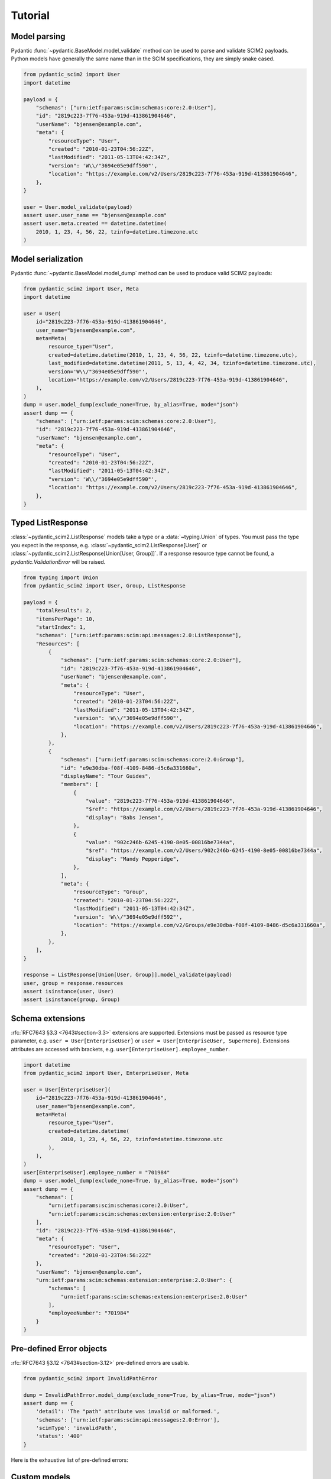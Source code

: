 Tutorial
--------

Model parsing
=============

Pydantic :func:`~pydantic.BaseModel.model_validate` method can be used to parse and validate SCIM2 payloads.
Python models have generally the same name than in the SCIM specifications, they are simply snake cased.


.. code-block:: python

    from pydantic_scim2 import User
    import datetime

    payload = {
        "schemas": ["urn:ietf:params:scim:schemas:core:2.0:User"],
        "id": "2819c223-7f76-453a-919d-413861904646",
        "userName": "bjensen@example.com",
        "meta": {
            "resourceType": "User",
            "created": "2010-01-23T04:56:22Z",
            "lastModified": "2011-05-13T04:42:34Z",
            "version": 'W\\/"3694e05e9dff590"',
            "location": "https://example.com/v2/Users/2819c223-7f76-453a-919d-413861904646",
        },
    }

    user = User.model_validate(payload)
    assert user.user_name == "bjensen@example.com"
    assert user.meta.created == datetime.datetime(
        2010, 1, 23, 4, 56, 22, tzinfo=datetime.timezone.utc
    )


Model serialization
===================

Pydantic :func:`~pydantic.BaseModel.model_dump` method can be used to produce valid SCIM2 payloads:

.. code-block:: python

    from pydantic_scim2 import User, Meta
    import datetime

    user = User(
        id="2819c223-7f76-453a-919d-413861904646",
        user_name="bjensen@example.com",
        meta=Meta(
            resource_type="User",
            created=datetime.datetime(2010, 1, 23, 4, 56, 22, tzinfo=datetime.timezone.utc),
            last_modified=datetime.datetime(2011, 5, 13, 4, 42, 34, tzinfo=datetime.timezone.utc),
            version='W\\/"3694e05e9dff590"',
            location="https://example.com/v2/Users/2819c223-7f76-453a-919d-413861904646",
        ),
    )
    dump = user.model_dump(exclude_none=True, by_alias=True, mode="json")
    assert dump == {
        "schemas": ["urn:ietf:params:scim:schemas:core:2.0:User"],
        "id": "2819c223-7f76-453a-919d-413861904646",
        "userName": "bjensen@example.com",
        "meta": {
            "resourceType": "User",
            "created": "2010-01-23T04:56:22Z",
            "lastModified": "2011-05-13T04:42:34Z",
            "version": 'W\\/"3694e05e9dff590"',
            "location": "https://example.com/v2/Users/2819c223-7f76-453a-919d-413861904646",
        },
    }


Typed ListResponse
==================

:class:`~pydantic_scim2.ListResponse` models take a type or a :data:`~typing.Union` of types.
You must pass the type you expect in the response, e.g. :class:`~pydantic_scim2.ListResponse[User]` or :class:`~pydantic_scim2.ListResponse[Union[User, Group]]`.
If a response resource type cannot be found, a `pydantic.ValidationError` will be raised.

.. code-block:: python

    from typing import Union
    from pydantic_scim2 import User, Group, ListResponse

    payload = {
        "totalResults": 2,
        "itemsPerPage": 10,
        "startIndex": 1,
        "schemas": ["urn:ietf:params:scim:api:messages:2.0:ListResponse"],
        "Resources": [
            {
                "schemas": ["urn:ietf:params:scim:schemas:core:2.0:User"],
                "id": "2819c223-7f76-453a-919d-413861904646",
                "userName": "bjensen@example.com",
                "meta": {
                    "resourceType": "User",
                    "created": "2010-01-23T04:56:22Z",
                    "lastModified": "2011-05-13T04:42:34Z",
                    "version": 'W\\/"3694e05e9dff590"',
                    "location": "https://example.com/v2/Users/2819c223-7f76-453a-919d-413861904646",
                },
            },
            {
                "schemas": ["urn:ietf:params:scim:schemas:core:2.0:Group"],
                "id": "e9e30dba-f08f-4109-8486-d5c6a331660a",
                "displayName": "Tour Guides",
                "members": [
                    {
                        "value": "2819c223-7f76-453a-919d-413861904646",
                        "$ref": "https://example.com/v2/Users/2819c223-7f76-453a-919d-413861904646",
                        "display": "Babs Jensen",
                    },
                    {
                        "value": "902c246b-6245-4190-8e05-00816be7344a",
                        "$ref": "https://example.com/v2/Users/902c246b-6245-4190-8e05-00816be7344a",
                        "display": "Mandy Pepperidge",
                    },
                ],
                "meta": {
                    "resourceType": "Group",
                    "created": "2010-01-23T04:56:22Z",
                    "lastModified": "2011-05-13T04:42:34Z",
                    "version": 'W\\/"3694e05e9dff592"',
                    "location": "https://example.com/v2/Groups/e9e30dba-f08f-4109-8486-d5c6a331660a",
                },
            },
        ],
    }

    response = ListResponse[Union[User, Group]].model_validate(payload)
    user, group = response.resources
    assert isinstance(user, User)
    assert isinstance(group, Group)


Schema extensions
=================

:rfc:`RFC7643 §3.3 <7643#section-3.3>` extensions are supported.
Extensions must be passed as resource type parameter, e.g. ``user = User[EnterpriseUser]`` or ``user = User[EnterpriseUser, SuperHero]``.
Extensions attributes are accessed with brackets, e.g. ``user[EnterpriseUser].employee_number``.

.. code-block:: python

    import datetime
    from pydantic_scim2 import User, EnterpriseUser, Meta

    user = User[EnterpriseUser](
        id="2819c223-7f76-453a-919d-413861904646",
        user_name="bjensen@example.com",
        meta=Meta(
            resource_type="User",
            created=datetime.datetime(
                2010, 1, 23, 4, 56, 22, tzinfo=datetime.timezone.utc
            ),
        ),
    )
    user[EnterpriseUser].employee_number = "701984"
    dump = user.model_dump(exclude_none=True, by_alias=True, mode="json")
    assert dump == {
        "schemas": [
            "urn:ietf:params:scim:schemas:core:2.0:User",
            "urn:ietf:params:scim:schemas:extension:enterprise:2.0:User"
        ],
        "id": "2819c223-7f76-453a-919d-413861904646",
        "meta": {
            "resourceType": "User",
            "created": "2010-01-23T04:56:22Z"
        },
        "userName": "bjensen@example.com",
        "urn:ietf:params:scim:schemas:extension:enterprise:2.0:User": {
            "schemas": [
                "urn:ietf:params:scim:schemas:extension:enterprise:2.0:User"
            ],
            "employeeNumber": "701984"
        }
    }


Pre-defined Error objects
=========================

:rfc:`RFC7643 §3.12 <7643#section-3.12>` pre-defined errors are usable.

.. code-block:: python

    from pydantic_scim2 import InvalidPathError

    dump = InvalidPathError.model_dump(exclude_none=True, by_alias=True, mode="json")
    assert dump == {
        'detail': 'The "path" attribute was invalid or malformed.',
        'schemas': ['urn:ietf:params:scim:api:messages:2.0:Error'],
        'scimType': 'invalidPath',
        'status': '400'
    }

Here is the exhaustive list of pre-defined errors:

.. py:data:: pydanti_scim2.InvalidFilterError

   The specified filter syntax
   was invalid (does not comply
   with :rfc:`Figure 1 of RFC7644 <7644#section-3.4.2.2>`), or the
   specified attribute and filter
   comparison combination is not
   supported.

.. py:data:: pydanti_scim2.TooManyError

   The specified filter yields
   many more results than the
   server is willing to calculate
   or process.  For example, a
   filter such as ``(userName pr)``
   by itself would return all
   entries with a ``userName`` and
   MAY not be acceptable to the
   service provider.

.. py:data:: pydanti_scim2.UniquenessError

   One or more of the attribute
   values are already in use or
   are reserved.

.. py:data:: pydanti_scim2.MutabilityError

   The attempted modification is
   not compatible with the target
   attribute's mutability or
   current state (e.g.,
   modification of an "immutable"
   attribute with an existing
   value).

.. py:data:: pydanti_scim2.InvalidSyntaxError

   The request body message
   structure was invalid or did
   not conform to the request
   schema.

.. py:data:: pydanti_scim2.InvalidPathError

   The "path" attribute was
   invalid or malformed (see
   :rfc:`Figure 7 of RFC7644 <7644#section-3.5.2>`).

.. py:data:: pydanti_scim2.NoTargetError

   The specified "path" did not
   yield an attribute or
   attribute value that could be
   operated on.  This occurs when
   the specified "path" value
   contains a filter that yields
   no match.

.. py:data:: pydanti_scim2.InvalidValueError

   A required value was missing,
   or the value specified was not
   compatible with the operation
   or attribute type (see :rfc:`Section
   2.2 of RFC7643 <7643#section-2.2>`), or resource
   schema (see :rfc:`Section 4 of
   RFC7643 <7643#section-4>`).

.. py:data:: pydanti_scim2.InvalidVersionError

   The specified SCIM protocol
   version is not supported (see
   :rfc:`Section 3.13 of RFC7644 <7644#section-3.13>`).

.. py:data:: pydanti_scim2.SensitiveError

   The specified request cannot
   be completed, due to the
   passing of sensitive (e.g.,
   personal) information in a
   request URI.  For example,
   personal information SHALL NOT
   be transmitted over request
   URIs.  See :rfc:`Section 7.5.2 of RFC7644 <7644#section-7.5.2>`.



Custom models
=============

You can write your own model and use it the same way than the other pydantic-scim2 models. Just inherit from :class:`~pydantic_scim2.Resource`:

.. code-block:: python

    from pydantic_scim2 import Resource
    from enum import Enum

    class Pet(Resource):
        class Type(str, Enum):
            dog = "dog"
            cat = "cat"

        name : str
        """The name of the pet."""

        type: Type
        """The pet type."""
